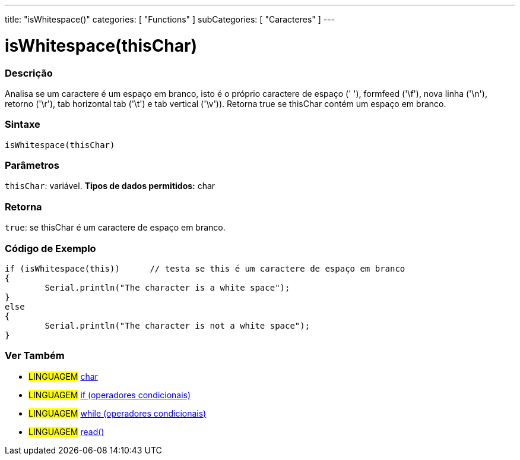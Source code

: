 ---
title: "isWhitespace()"
categories: [ "Functions" ]
subCategories: [ "Caracteres" ]
---





= isWhitespace(thisChar)


// OVERVIEW SECTION STARTS
[#overview]
--

[float]
=== Descrição
Analisa se um caractere é um espaço em branco, isto é o próprio caractere de espaço (' '), formfeed ('\f'), nova linha ('\n'), retorno ('\r'), tab horizontal tab ('\t') e tab vertical ('\v')). 
Retorna true se thisChar contém um espaço em branco. 
[%hardbreaks]


[float]
=== Sintaxe
[source,arduino]
----
isWhitespace(thisChar)
----

[float]
=== Parâmetros
`thisChar`: variável. *Tipos de dados permitidos:* char

[float]
=== Retorna
`true`: se thisChar é um caractere de espaço em branco.

--
// OVERVIEW SECTION ENDS



// HOW TO USE SECTION STARTS
[#howtouse]
--

[float]
=== Código de Exemplo

[source,arduino]
----
if (isWhitespace(this))      // testa se this é um caractere de espaço em branco
{
	Serial.println("The character is a white space");
}
else
{
	Serial.println("The character is not a white space");
}

----

--
// HOW TO USE SECTION ENDS


// SEE ALSO SECTION
[#see_also]
--

[float]
=== Ver Também

[role="language"]
* #LINGUAGEM#  link:../../../variables/data-types/char[char]
* #LINGUAGEM#  link:../../../structure/control-structure/if[if (operadores condicionais)]
* #LINGUAGEM#  link:../../../structure/control-structure/while[while (operadores condicionais)]
* #LINGUAGEM# link:../../communication/serial/read[read()]

--
// SEE ALSO SECTION ENDS
